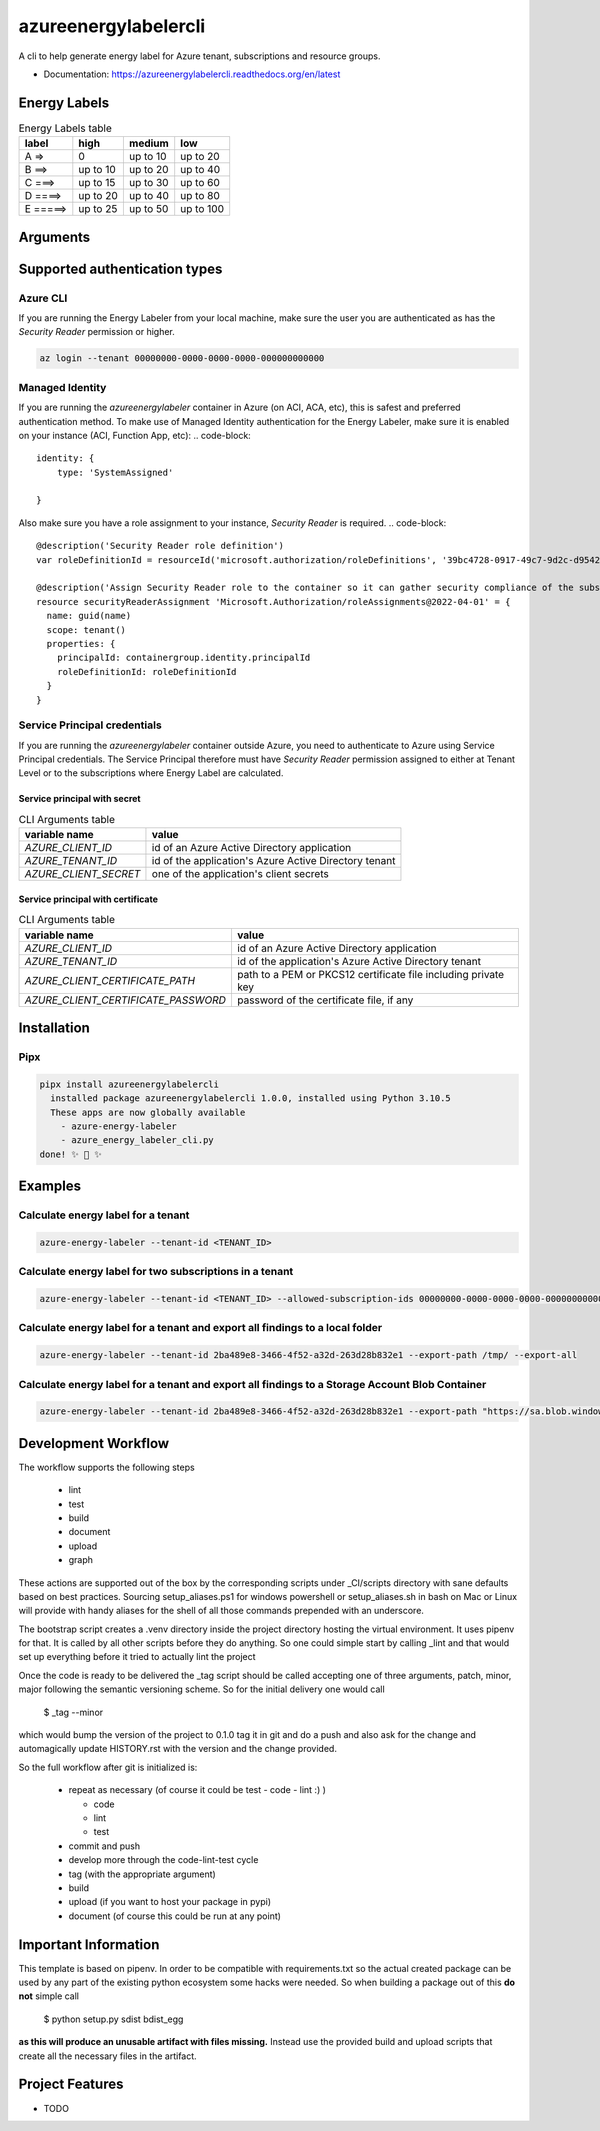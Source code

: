 =====================
azureenergylabelercli
=====================

A cli to help generate energy label for Azure tenant, subscriptions and resource groups.


* Documentation: https://azureenergylabelercli.readthedocs.org/en/latest


Energy Labels
=============

.. csv-table:: Energy Labels table
  :header: "label", "high", "medium", "low"

  "A =>", "0", "up to 10", "up to 20"
  "B ==>", "up to 10", "up to 20", "up to 40"
  "C ===>", "up to 15", "up to 30", "up to 60"
  "D ====>", "up to 20", "up to 40", "up to 80"
  "E =====>", "up to 25", "up to 50", "up to 100"


Arguments
=========

.. csv-table:: CLI Arguments table
  :header: "description", "CLI argument", "environment variable", "example value"

  "Tenant ID (required)", "`--tenant-id`", "`AZURE_LABELER_TENANT_ID`", "`00000000-0000-0000-0000-000000000000`"
  "Path to export the results", "`--export-path`", "`AZURE_LABELER_EXPORT_PATH`", "`/local/path` or Storage Account Url with SAS token `https://sa.blob.windows.net/container/?sas_token`"
  "Export only number of findings and energy label", "`--export-metrics`", "`AZURE_LABELER_EXPORT_METRICS`", "`false` (default)"
  "Export all findings information along with energy label", "`--export-all`", "`AZURE_LABELER_EXPORT_ALL`", "`true` (default)"
  "Regulatory frameworks to take into account", "`--frameworks`", "`AZURE_LABELER_FRAMEWORKS`", "`'Microsoft cloud security benchmark,Azure CIS 1.1.0'`"
  "Explicit list of subscriptions to take into account", "`--allowed-subscription-ids`", "`AZURE_LABELER_ALLOWED_SUBSCRIPTION_IDS`", "`'00000000-0000-0000-0000-000000000000,00000000-0000-0000-0000-000000000001'`"
  "Explicit list of subscriptions NOT to take into account", "`--denied-subscription-ids`", "`AZURE_LABELER_DENIED_SUBSCRIPTION_IDS`", "`'00000000-0000-0000-0000-000000000000,00000000-0000-0000-0000-000000000001'`"
  "List of resource groups to exclude", "`--denied-resource-group-names`", "`AZURE_LABELER_DENIED_RESOURCE_GROUP_NAMES`", "`["SBPP-WEU-AARC-01-RSG", "SBPA-WEU-AARC-01-RSG"]`"
  "Level of log printing", "`--log-level`", "`AZURE_LABELER_LOG_LEVEL`", "`info`"
  "Logging configuration", "`--log-config`", "`AZURE_LABELER_LOG_CONFIG`", ""


Supported authentication types
==============================

Azure CLI
---------

If you are running the Energy Labeler from your local machine, make sure the user you are authenticated as has the `Security Reader` permission or higher.

.. code-block:: bash

  az login --tenant 00000000-0000-0000-0000-000000000000

Managed Identity
----------------

If you are running the `azureenergylabeler` container in Azure (on ACI, ACA, etc), this is safest and preferred authentication method.
To make use of Managed Identity authentication for the Energy Labeler, make sure it is enabled on your instance (ACI, Function App, etc):
.. code-block::

  identity: {
      type: 'SystemAssigned'

  }


Also make sure you have a role assignment to your instance, `Security Reader` is required.
.. code-block::

  @description('Security Reader role definition')
  var roleDefinitionId = resourceId('microsoft.authorization/roleDefinitions', '39bc4728-0917-49c7-9d2c-d95423bc2eb4')

  @description('Assign Security Reader role to the container so it can gather security compliance of the subscription/tenant')
  resource securityReaderAssignment 'Microsoft.Authorization/roleAssignments@2022-04-01' = {
    name: guid(name)
    scope: tenant()
    properties: {
      principalId: containergroup.identity.principalId
      roleDefinitionId: roleDefinitionId
    }
  }

Service Principal credentials
-----------------------------

If you are running the `azureenergylabeler` container outside Azure, you need to authenticate to Azure using Service Principal credentials.
The Service Principal therefore must have `Security Reader` permission assigned to either at Tenant Level or to the subscriptions where Energy Label are calculated.

Service principal with secret
~~~~~~~~~~~~~~~~~~~~~~~~~~~~~

.. csv-table:: CLI Arguments table
  :header: "variable name", "value"

  "`AZURE_CLIENT_ID`", "id of an Azure Active Directory application"
  "`AZURE_TENANT_ID`", "id of the application's Azure Active Directory tenant"
  "`AZURE_CLIENT_SECRET`", "one of the application's client secrets"

Service principal with certificate
~~~~~~~~~~~~~~~~~~~~~~~~~~~~~~~~~~

.. csv-table:: CLI Arguments table
  :header: "variable name", "value"

  "`AZURE_CLIENT_ID`", "id of an Azure Active Directory application"
  "`AZURE_TENANT_ID`", "id of the application's Azure Active Directory tenant"
  "`AZURE_CLIENT_CERTIFICATE_PATH`", "path to a PEM or PKCS12 certificate file including private key"
  "`AZURE_CLIENT_CERTIFICATE_PASSWORD`", "password of the certificate file, if any"


Installation
============

Pipx
----

.. code-block::

  pipx install azureenergylabelercli
    installed package azureenergylabelercli 1.0.0, installed using Python 3.10.5
    These apps are now globally available
      - azure-energy-labeler
      - azure_energy_labeler_cli.py
  done! ✨ 🌟 ✨


Examples
========

Calculate energy label for a tenant
-----------------------------------

.. code-block::

  azure-energy-labeler --tenant-id <TENANT_ID>

Calculate energy label for two subscriptions in a tenant
--------------------------------------------------------

.. code-block::

  azure-energy-labeler --tenant-id <TENANT_ID> --allowed-subscription-ids 00000000-0000-0000-0000-000000000000,00000000-0000-0000-0000-000000000001


Calculate energy label for a tenant and export all findings to a local folder
-----------------------------------------------------------------------------

.. code-block::

  azure-energy-labeler --tenant-id 2ba489e8-3466-4f52-a32d-263d28b832e1 --export-path /tmp/ --export-all


Calculate energy label for a tenant and export all findings to a Storage Account Blob Container
-----------------------------------------------------------------------------------------------

.. code-block::

  azure-energy-labeler --tenant-id 2ba489e8-3466-4f52-a32d-263d28b832e1 --export-path "https://sa.blob.windows.net/container/?sas_token" --export-all


Development Workflow
====================

The workflow supports the following steps

 * lint
 * test
 * build
 * document
 * upload
 * graph

These actions are supported out of the box by the corresponding scripts under _CI/scripts directory with sane defaults based on best practices.
Sourcing setup_aliases.ps1 for windows powershell or setup_aliases.sh in bash on Mac or Linux will provide with handy aliases for the shell of all those commands prepended with an underscore.

The bootstrap script creates a .venv directory inside the project directory hosting the virtual environment. It uses pipenv for that.
It is called by all other scripts before they do anything. So one could simple start by calling _lint and that would set up everything before it tried to actually lint the project

Once the code is ready to be delivered the _tag script should be called accepting one of three arguments, patch, minor, major following the semantic versioning scheme.
So for the initial delivery one would call

    $ _tag --minor

which would bump the version of the project to 0.1.0 tag it in git and do a push and also ask for the change and automagically update HISTORY.rst with the version and the change provided.


So the full workflow after git is initialized is:

 * repeat as necessary (of course it could be test - code - lint :) )

   * code
   * lint
   * test
 * commit and push
 * develop more through the code-lint-test cycle
 * tag (with the appropriate argument)
 * build
 * upload (if you want to host your package in pypi)
 * document (of course this could be run at any point)


Important Information
=====================

This template is based on pipenv. In order to be compatible with requirements.txt so the actual created package can be used by any part of the existing python ecosystem some hacks were needed.
So when building a package out of this **do not** simple call

    $ python setup.py sdist bdist_egg

**as this will produce an unusable artifact with files missing.**
Instead use the provided build and upload scripts that create all the necessary files in the artifact.



Project Features
================

* TODO

